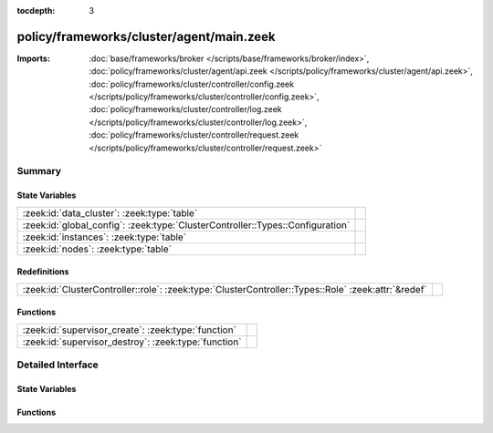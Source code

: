 :tocdepth: 3

policy/frameworks/cluster/agent/main.zeek
=========================================


:Imports: :doc:`base/frameworks/broker </scripts/base/frameworks/broker/index>`, :doc:`policy/frameworks/cluster/agent/api.zeek </scripts/policy/frameworks/cluster/agent/api.zeek>`, :doc:`policy/frameworks/cluster/controller/config.zeek </scripts/policy/frameworks/cluster/controller/config.zeek>`, :doc:`policy/frameworks/cluster/controller/log.zeek </scripts/policy/frameworks/cluster/controller/log.zeek>`, :doc:`policy/frameworks/cluster/controller/request.zeek </scripts/policy/frameworks/cluster/controller/request.zeek>`

Summary
~~~~~~~
State Variables
###############
============================================================================== =
:zeek:id:`data_cluster`: :zeek:type:`table`                                    
:zeek:id:`global_config`: :zeek:type:`ClusterController::Types::Configuration` 
:zeek:id:`instances`: :zeek:type:`table`                                       
:zeek:id:`nodes`: :zeek:type:`table`                                           
============================================================================== =

Redefinitions
#############
=================================================================================================== =
:zeek:id:`ClusterController::role`: :zeek:type:`ClusterController::Types::Role` :zeek:attr:`&redef` 
=================================================================================================== =

Functions
#########
==================================================== =
:zeek:id:`supervisor_create`: :zeek:type:`function`  
:zeek:id:`supervisor_destroy`: :zeek:type:`function` 
==================================================== =


Detailed Interface
~~~~~~~~~~~~~~~~~~
State Variables
###############
.. zeek:id:: data_cluster
   :source-code: policy/frameworks/cluster/agent/main.zeek 23 23

   :Type: :zeek:type:`table` [:zeek:type:`string`] of :zeek:type:`Supervisor::ClusterEndpoint`
   :Default: ``{}``


.. zeek:id:: global_config
   :source-code: policy/frameworks/cluster/agent/main.zeek 12 12

   :Type: :zeek:type:`ClusterController::Types::Configuration`
   :Default:

      ::

         {
            id="rFj3eGxkRR5"
            instances={

            }
            nodes={

            }
         }



.. zeek:id:: instances
   :source-code: policy/frameworks/cluster/agent/main.zeek 15 15

   :Type: :zeek:type:`table` [:zeek:type:`string`] of :zeek:type:`ClusterController::Types::Instance`
   :Default: ``{}``


.. zeek:id:: nodes
   :source-code: policy/frameworks/cluster/agent/main.zeek 18 18

   :Type: :zeek:type:`table` [:zeek:type:`string`] of :zeek:type:`ClusterController::Types::Node`
   :Default: ``{}``


Functions
#########
.. zeek:id:: supervisor_create
   :source-code: policy/frameworks/cluster/agent/main.zeek 61 67

   :Type: :zeek:type:`function` (nc: :zeek:type:`Supervisor::NodeConfig`) : :zeek:type:`void`


.. zeek:id:: supervisor_destroy
   :source-code: policy/frameworks/cluster/agent/main.zeek 69 75

   :Type: :zeek:type:`function` (node: :zeek:type:`string`) : :zeek:type:`void`



